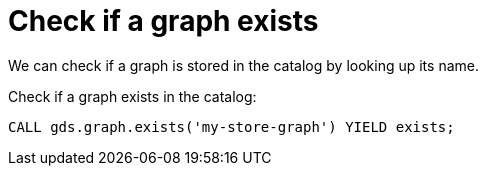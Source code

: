 [[catalog-graph-exists]]
= Check if a graph exists

We can check if a graph is stored in the catalog by looking up its name.

.Check if a graph exists in the catalog:
[source, cypher, role=noplay]
----
CALL gds.graph.exists('my-store-graph') YIELD exists;
----
